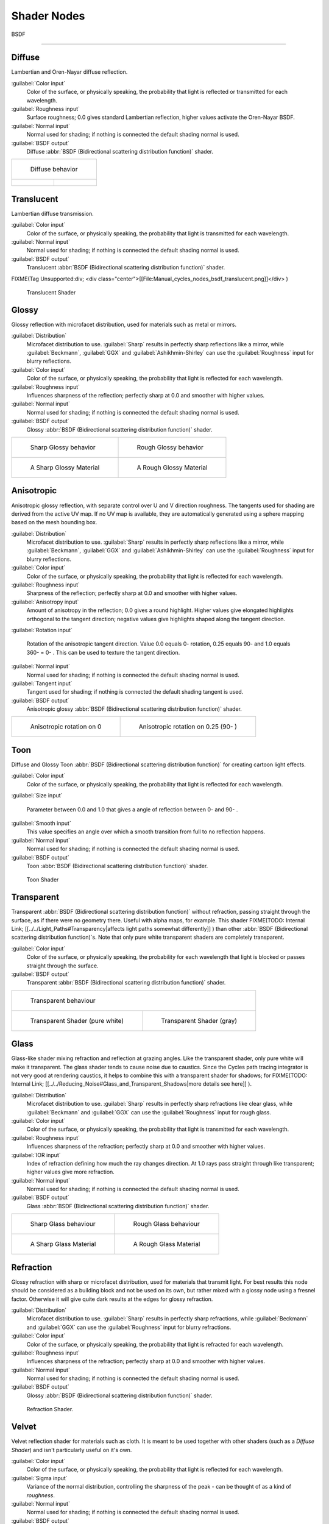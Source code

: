 


Shader Nodes
============


BSDF

----


Diffuse
_______


Lambertian and Oren-Nayar diffuse reflection.

:guilabel:`Color input`
   Color of the surface, or physically speaking, the probability that light is reflected or transmitted for each wavelength.
:guilabel:`Roughness input`
   Surface roughness; 0.0 gives standard Lambertian reflection, higher values activate the Oren-Nayar BSDF.
:guilabel:`Normal input`
   Normal used for shading; if nothing is connected the default shading normal is used.
:guilabel:`BSDF output`
   Diffuse :abbr:`BSDF (Bidirectional scattering distribution function)` shader.


+--------------------------------------------------------------+----------------------------------------------------------+
+.. figure:: /images/Manual_cycles_nodes_bsdf_diffuse.jpg                                                                 +
+                                                                                                                         +
+   Diffuse behavior                                                                                                      +
+--------------------------------------------------------------+----------------------------------------------------------+
+.. figure:: /images/Manual_cycles_nodes_bsdf_diffuserender.jpg|.. figure:: /images/cycles_manual_materials_oren-nayar.jpg+
+--------------------------------------------------------------+----------------------------------------------------------+


Translucent
___________


Lambertian diffuse  transmission.

:guilabel:`Color input`
   Color of the surface, or physically speaking, the probability that light is transmitted for each wavelength.
:guilabel:`Normal input`
   Normal used for shading; if nothing is connected the default shading normal is used.
:guilabel:`BSDF output`
   Translucent :abbr:`BSDF (Bidirectional scattering distribution function)` shader.


FIXME(Tag Unsupported:div;
<div class="center">[[File:Manual_cycles_nodes_bsdf_translucent.png]]</div>
)


.. figure:: /images/Manual_cycles_nodes_bsdf_translucentrender.jpg

   Translucent Shader


Glossy
______


Glossy reflection with microfacet distribution, used for materials such as metal or mirrors.

:guilabel:`Distribution`
   Microfacet distribution to use. :guilabel:`Sharp` results in perfectly sharp reflections like a mirror, while :guilabel:`Beckmann`\ , :guilabel:`GGX` and :guilabel:`Ashikhmin-Shirley` can use the :guilabel:`Roughness` input for blurry reflections.
:guilabel:`Color input`
   Color of the surface, or physically speaking, the probability that light is reflected for each wavelength.
:guilabel:`Roughness input`
   Influences sharpness of the reflection; perfectly sharp at 0.0 and smoother with higher values.
:guilabel:`Normal input`
   Normal used for shading; if nothing is connected the default shading normal is used.
:guilabel:`BSDF output`
   Glossy :abbr:`BSDF (Bidirectional scattering distribution function)` shader.


+-------------------------------------------------------------+------------------------------------------------------------------+
+.. figure:: /images/Manual_cycles_nodes_bsdf_glossy_sharp.jpg|.. figure:: /images/Manual_cycles_nodes_bsdf_glossy.jpg           +
+                                                             |                                                                  +
+   Sharp Glossy behavior                                     |   Rough Glossy behavior                                          +
+-------------------------------------------------------------+------------------------------------------------------------------+
+.. figure:: /images/Manual_cycles_nodes_bsdf_glossyrender.jpg|.. figure:: /images/Manual_cycles_nodes_bsdf_glossyroughrender.jpg+
+                                                             |                                                                  +
+   A Sharp Glossy Material                                   |   A Rough Glossy Material                                        +
+-------------------------------------------------------------+------------------------------------------------------------------+


Anisotropic
___________


Anisotropic glossy reflection, with separate control over U and V direction roughness.
The tangents used for shading are derived from the active UV map. If no UV map is available,
they are automatically generated using a sphere mapping based on the mesh bounding box.

:guilabel:`Distribution`
   Microfacet distribution to use. :guilabel:`Sharp` results in perfectly sharp reflections like a mirror, while :guilabel:`Beckmann`\ , :guilabel:`GGX` and :guilabel:`Ashikhmin-Shirley` can use the :guilabel:`Roughness` input for blurry reflections.
:guilabel:`Color input`
   Color of the surface, or physically speaking, the probability that light is reflected for each wavelength.
:guilabel:`Roughness input`
   Sharpness of the reflection; perfectly sharp at 0.0 and smoother with higher values.
:guilabel:`Anisotropy input`
   Amount of anisotropy in the reflection; 0.0 gives a round highlight. Higher values give elongated highlights orthogonal to the tangent direction; negative values give highlights shaped along the tangent direction.
:guilabel:`Rotation input`

   Rotation of the anisotropic tangent direction. Value 0.0 equals 0- rotation, 0.25 equals 90- and 1.0 equals 360- = 0- . This can be used to texture the tangent direction.

:guilabel:`Normal input`
   Normal used for shading; if nothing is connected the default shading normal is used.
:guilabel:`Tangent input`
   Tangent used for shading; if nothing is connected the default shading tangent is used.
:guilabel:`BSDF output`
   Anisotropic glossy :abbr:`BSDF (Bidirectional scattering distribution function)` shader.


+----------------------------------------+------------------------------------------+
+.. figure:: /images/Anisotropic_rot0.jpg|.. figure:: /images/Anisotropic_rot025.jpg+
+                                        |                                          +
+   Anisotropic rotation on 0            |                                          +
+                                        |   Anisotropic rotation on 0.25 (90- )    +
+----------------------------------------+------------------------------------------+


Toon
____


Diffuse and Glossy Toon :abbr:`BSDF (Bidirectional scattering distribution function)` for
creating cartoon light effects.

:guilabel:`Color input`
   Color of the surface, or physically speaking, the probability that light is reflected for each wavelength.
:guilabel:`Size input`

   Parameter between 0.0 and 1.0 that gives a angle of reflection between 0- and 90- .

:guilabel:`Smooth input`
   This value specifies an angle over which a smooth transition from full to no reflection happens.
:guilabel:`Normal input`
   Normal used for shading; if nothing is connected the default shading normal is used.
:guilabel:`BSDF output`
   Toon :abbr:`BSDF (Bidirectional scattering distribution function)` shader.


.. figure:: /images/Cycles_mat_toon.jpg

   Toon Shader


Transparent
___________


Transparent :abbr:`BSDF (Bidirectional scattering distribution function)` without refraction, passing straight through the surface, as if there were no geometry there. Useful with alpha maps, for example. This shader
FIXME(TODO: Internal Link;
[[../../Light_Paths#Transparency|affects light paths somewhat differently]]
) than other :abbr:`BSDF (Bidirectional scattering distribution function)`\ s. Note that only pure white transparent shaders are completely transparent.

:guilabel:`Color input`
   Color of the surface, or physically speaking, the probability for each wavelength that light is blocked or passes straight through the surface.
:guilabel:`BSDF output`
   Transparent :abbr:`BSDF (Bidirectional scattering distribution function)` shader.


+------------------------------------------------------------------+----------------------------------------------------------------------+
+.. figure:: /images/Manual_cycles_nodes_bsdf_transparent.jpg                                                                             +
+                                                                                                                                         +
+   Transparent behaviour                                                                                                                 +
+------------------------------------------------------------------+----------------------------------------------------------------------+
+.. figure:: /images/Manual_cycles_nodes_bsdf_transparentrender.jpg|.. figure:: /images/Manual_cycles_nodes_bsdf_transparentdarkrender.jpg+
+                                                                  |                                                                      +
+   Transparent Shader (pure white)                                |   Transparent Shader (gray)                                          +
+------------------------------------------------------------------+----------------------------------------------------------------------+


Glass
_____


Glass-like shader mixing refraction and reflection at grazing angles. Like the transparent shader, only pure white will make it transparent. The glass shader tends to cause noise due to caustics. Since the Cycles path tracing integrator is not very good at rendering caustics, it helps to combine this with a transparent shader for shadows; for
FIXME(TODO: Internal Link;
[[../../Reducing_Noise#Glass_and_Transparent_Shadows|more details see here]]
).

:guilabel:`Distribution`
   Microfacet distribution to use. :guilabel:`Sharp` results in perfectly sharp refractions like clear glass, while :guilabel:`Beckmann` and :guilabel:`GGX` can use the :guilabel:`Roughness` input for rough glass.
:guilabel:`Color input`
   Color of the surface, or physically speaking, the probability that light is transmitted for each wavelength.
:guilabel:`Roughness input`
   Influences sharpness of the refraction; perfectly sharp at 0.0 and smoother with higher values.
:guilabel:`IOR input`
   Index of refraction defining how much the ray changes direction. At 1.0 rays pass straight through like transparent; higher values give more refraction.
:guilabel:`Normal input`
   Normal used for shading; if nothing is connected the default shading normal is used.
:guilabel:`BSDF output`
   Glass :abbr:`BSDF (Bidirectional scattering distribution function)` shader.


+------------------------------------------------------------+-----------------------------------------------------------------+
+.. figure:: /images/Manual_cycles_nodes_bsdf_glass_sharp.jpg|.. figure:: /images/Manual_cycles_nodes_bsdf_glass.jpg           +
+                                                            |                                                                 +
+   Sharp Glass behaviour                                    |   Rough Glass behaviour                                         +
+------------------------------------------------------------+-----------------------------------------------------------------+
+.. figure:: /images/Manual_cycles_nodes_bsdf_glassrender.jpg|.. figure:: /images/Manual_cycles_nodes_bsdf_glassroughrender.jpg+
+                                                            |                                                                 +
+   A Sharp Glass Material                                   |   A Rough Glass Material                                        +
+------------------------------------------------------------+-----------------------------------------------------------------+


Refraction
__________


Glossy refraction with sharp or microfacet distribution,
used for materials that transmit light. For best results this node should be considered as a
building block and not be used on its own,
but rather mixed with a glossy node using a fresnel factor.
Otherwise it will give quite dark results at the edges for glossy refraction.

:guilabel:`Distribution`
   Microfacet distribution to use. :guilabel:`Sharp` results in perfectly sharp refractions, while :guilabel:`Beckmann` and :guilabel:`GGX` can use the :guilabel:`Roughness` input for blurry refractions.
:guilabel:`Color input`
   Color of the surface, or physically speaking, the probability that light is refracted for each wavelength.
:guilabel:`Roughness input`
   Influences sharpness of the refraction; perfectly sharp at 0.0 and smoother with higher values.
:guilabel:`Normal input`
   Normal used for shading; if nothing is connected the default shading normal is used.
:guilabel:`BSDF output`
   Glossy :abbr:`BSDF (Bidirectional scattering distribution function)` shader.


.. figure:: /images/Manual_cycles_nodes_bsdf_refraction.jpg

   Refraction Shader.


Velvet
______


Velvet reflection shader for materials such as cloth.
It is meant to be used together with other shaders (such as a *Diffuse Shader*\ )
and isn't particularly useful on it's own.

:guilabel:`Color input`
   Color of the surface, or physically speaking, the probability that light is reflected for each wavelength.
:guilabel:`Sigma input`
   Variance of the normal distribution, controlling the sharpness of the peak - can be thought of as a kind of *roughness*\ .
:guilabel:`Normal input`
   Normal used for shading; if nothing is connected the default shading normal is used.
:guilabel:`BSDF output`
   Velvet :abbr:`BSDF (Bidirectional scattering distribution function)` shader.


FIXME(Tag Unsupported:div;
<div class="center">[[File:Manual_cycles_nodes_bsdf_velvet.png]]</div>
)


.. figure:: /images/Manual_cycles_nodes_bsdf_velvetrender.jpg

   The Velvet Shader


BSSRDF
------


Subsurface Scattering
_____________________


Simple subsurface multiple scattering, for materials such as skin, wax, marble,
milk and others. For these materials,
rather than light being reflect directly off the surface, it will penetrate the surface and
bounce around internally before getting absorbed or leaving the surface at a nearby point.

How far the color scatters on average can be configured per RGB color channel. For example,
for skin, red colors scatter further, which gives distinctive red-colored shadows,
and a soft appearance.

:guilabel:`Falloff`
   Lighting distance falloff function.
    **Cubic** is a sharp falloff useful for many simple materials. The function is (radius - x)\ :sup:`3`
    **Gaussian** gives a smoother falloff following a normal distribution, which is particularly useful for more advanced materials that use measured data that was fitted to one or more such Gaussian functions. The function is e\ :sup:`-8x`\ :sup:`2`\ :sup:`/radius`\ :sup:`2`\ , such that the radius roughly matches the maximum falloff distance. To match a given measured variance v, set radius = sqrt(16*v).
:guilabel:`Color input`
   Color of the surface, or physically speaking, the probability that light is reflected for each wavelength.
:guilabel:`Scale input`
   Global scale factor for the scattering radius.
:guilabel:`Radius input`
   Scattering radius for each RGB color channel, the maximum distance that light can scatter.
:guilabel:`Normal input`
   Normal used for shading; if nothing is connected the default shading normal is used.
:guilabel:`Texture Blur input`
   How much of the texture will be blurred along with the lighting, mixing the texture at the incoming and outgoing points on the surface. Note that the right choice depends on the texture. Consider for example a texture created from a photograph of skin, in this cases the colors will already be pre-blurred and texture blur could be set to 0. Even for hand painted textures no or minimal blurring might be appropriate, as a texture artist would likely paint in softening already, one would usually not even know what an unblurred skin texture looks like, we always see it blurred. For a procedural texture on the other hand this option would likely have a higher value.
:guilabel:`BSSRDF output`
   :abbr:`BSSRDF (Bidirectional subsurface scattering distribution function)` shader.


.. figure:: /images/Manual_cycles_nodes_bssrdf.jpg

   A skin-toned SSS shader with color radius: 1.0, 0.8, 0.5.


Emission
--------


Lambertian emission, to be used for material and lamp surface outputs.

:guilabel:`Color input`
   Color of the emitted light.
:guilabel:`Strength input`
   Strength of the emitted light. For point and area lamps, the unit is Watts. For materials, a value of 1.0 will ensure that the object in the image has the exact same color as the :guilabel:`Color` input, i.e. make it 'shadeless'.
:guilabel:`Emission output`
   Emission shader.


+---------------------------------------------------+-----------------------------------------------------------+
+.. figure:: /images/Cycles_shader_emission.jpg     |.. figure:: /images/Manual_cycles_nodes_emission_bright.jpg+
+                                                   |                                                           +
+   A white Emissive material, with strength at 1.0.|   A white Emissive material, with strength at 3.0.        +
+---------------------------------------------------+-----------------------------------------------------------+


Cycles uses a physically correct light falloff by default,
whereas Blender Internal uses a smoothed falloff with a Distance parameter.
A similar effect can be found by using the Light Falloff node with the Smooth parameter.

Lamp strength for point, spot and area lamps is specified in Watts.
This means you typically need higher values than Blender Internal,
as you couldn't use a 1W lamp to light a room; you need something stronger like a 100W lamp.

Sun lamps are specified in Watts/m^2, which require much smaller values like 1 W/m^2.
This can be confusing, but specifying strength in Watts wouldn't have been convenient;
the real sun for example has strength 384600000000000000000000000W.
Emission shaders on meshes are also in Watts/m^2.


Background
----------


Background light emission. This node should only be used for the world surface output;
it is ignored in other cases.

:guilabel:`Color input`
   Color of the emitted light.
:guilabel:`Strength input`
   Strength of the emitted light.
:guilabel:`Background output`
   Background shader.


Holdout
-------


A holdout shader is useful for compositing, to create a "hole" in the image with zero alpha
transparency where the object with this shader is located.

:guilabel:`Holdout output`
   Holdout shader.


.. figure:: /images/Manual_cycles_nodes_bsdf_holdoutrender.jpg

   The white area is a region with zero Alpha.


Ambient Occlusion
-----------------


The ambient occlusion node gives per-material control for the amount of AO.
When AO is enabled in the world, it affects all diffuse BSDFs in the scene.
With this option it's possible to let only some materials be affected by AO,
or to let it influence some materials more or less than others.

:guilabel:`Color input`
   surface reflection color.
:guilabel:`AO output`
   Ambient Occlusion shader.


.. figure:: /images/Cycles_shader_ao.jpg

   White AO shader.


Mix and Add
-----------


Mix or add shaders together. Mixing can be used for material layering,
where the :guilabel:`Fac` input may, for example, be connected to a Blend Weight node.

:guilabel:`Shader inputs`
   Shaders to mix, such that incoming rays hit either with the specified probability in the :guilabel:`Fac` socket.
:guilabel:`Fac input`
   Blend weight to use for mixing two shaders; at zero it uses the first shader entirely and at one the second shader.
:guilabel:`Shader output`
   Mixed shader.


.. figure:: /images/Manual_cycles_nodes_bsdf_mixrender.jpg

   A mix of a glossy and a diffuse shader makes a nice ceramic material.

